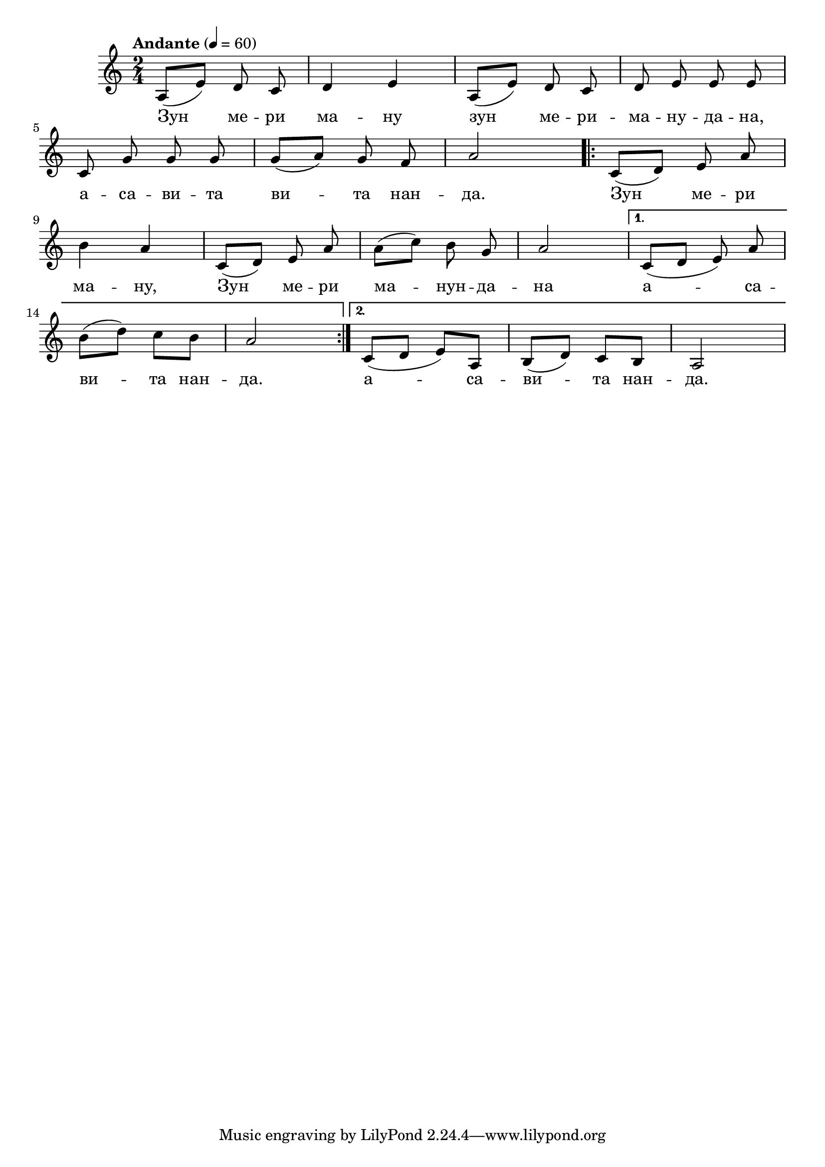 


melody = \absolute  {
  \clef treble
  \key a \minor
  \time 2/4 \tempo "Andante" 4 = 60
 
 a8 ( e'8 ) d'8 c'8 \noBeam | d'4 e'4 | a8 ( e'8 )  d'8 c'8 \noBeam | d'8 e'8 \noBeam e'8 e' 8 \noBeam \break|

\autoBeamOff c'8 g'8 g'8 g'8 |\autoBeamOn g'8 (a'8) \autoBeamOff g'8 f'8 | a'2 \repeat volta 2 { \autoBeamOn c'8 ( d'8 ) \autoBeamOff e'8 a'8 |\break

b'4 a'4 | \autoBeamOn c'8 ( d'8 ) \autoBeamOff e'8 a'8 | \autoBeamOn a'8 ( c''8 ) \autoBeamOff b'8 g'8 | \autoBeamOn a'2 | } \alternative { {  c'8 ( d' e' ) \noBeam a'  | \break

b'8 ( d''8 ) c''8 b'8 | a'2 | } {  c'8 ( d'8 e'8 ) a8 |b8 ( d'8 ) c'8 b8 | a2| \break } }



}

text = \lyricmode { Зун ме -- ри ма -- ну зун ме -- ри -- ма -- ну -- да -- на,
                    
                    а -- са -- ви -- та ви -- та нан -- да. Зун ме -- ри ма -- ну, Зун ме -- ри ма -- нун -- да -- на  

                   а -- са -- ви -- та  нан -- да.  а -- са -- ви -- та  нан -- да.
 
}

textL = \lyricmode {
 
 
}

\score{
 \header {
  title = \markup { \fontsize #-3 "Тайната вечеря / Tainata vecherja" }
  %subtitle = \markup \center-column { " " \vspace #1 } 
  
  tagline = " " %supress footer Music engraving by LilyPond 2.18.0—www.lilypond.org
 

}
  <<
    \new Voice = "one" {
      
      \melody
    }
    \new Lyrics \lyricsto "one" \text
    \new Lyrics \lyricsto "one" \textL
  >>
 
}
